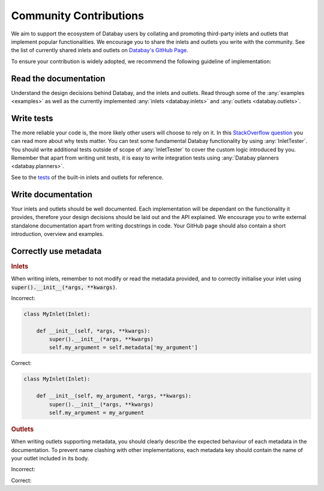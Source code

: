 .. _tests_so: https://stackoverflow.com/a/67500/3508719
.. _tests: https://github.com/Voyz/databay/tree/master/test/test
.. _github_community: https://github.com/Voyz/databay#community

.. _community_contributions:

Community Contributions
=======================

We aim to support the ecosystem of Databay users by collating and promoting third-party inlets and outlets that implement popular functionalities. We encourage you to share the inlets and outlets you write with the community. See the list of currently shared inlets and outlets on `Databay's GitHub Page <github_community_>`_.

To ensure your contribution is widely adopted, we recommend the following guideline of implementation:

Read the documentation
----------------------

Understand the design decisions behind Databay, and the inlets and outlets. Read through some of the :any:`examples <examples>` as well as the currently implemented :any:`inlets <databay.inlets>` and :any:`outlets <databay.outlets>`.

Write tests
-----------

The more reliable your code is, the more likely other users will choose to rely on it. In this `StackOverflow question <tests_so_>`_ you can read more about why tests matter. You can test some fundamental Databay functionality by using :any:`InletTester`. You should write additional tests outside of scope of :any:`InletTester` to cover the custom logic introduced by you. Remember that apart from writing unit tests, it is easy to write integration tests using :any:`Databay planners <databay.planners>`.

See to the `tests <tests_>`_ of the built-in inlets and outlets for reference.


Write documentation
-------------------

Your inlets and outlets should be well documented. Each implementation will be dependant on the functionality it provides, therefore your design decisions should be laid out and the API explained. We encourage you to write external standalone documentation apart from writing docstrings in code. Your GitHub page should also contain a short introduction, overview and examples.

Correctly use metadata
----------------------

.. container:: tutorial-block

    .. rubric:: Inlets

    When writing inlets, remember to not modify or read the metadata provided, and to correctly initialise your inlet using :code:`super().__init__(*args, **kwargs)`.

    Incorrect:

    .. code-block:: python

        class MyInlet(Inlet):

            def __init__(self, *args, **kwargs):
                super().__init__(*args, **kwargs)
                self.my_argument = self.metadata['my_argument']

    Correct:

    .. code-block:: python

        class MyInlet(Inlet):

            def __init__(self, my_argument, *args, **kwargs):
                super().__init__(*args, **kwargs)
                self.my_argument = my_argument

    .. rubric:: Outlets

    When writing outlets supporting metadata, you should clearly describe the expected behaviour of each metadata in the documentation. To prevent name clashing with other implementations, each metadata key should contain the name of your outlet included in its body.

    Incorrect:

    .. rst-class:: highlight-small

        .. code-block:: python

            FILEPATH:metadata = 'FILEPATH'

    Correct:

    .. rst-class:: highlight-small

        .. code-block:: python

            FILEPATH:metadata = 'CsvOutlet.FILEPATH'

